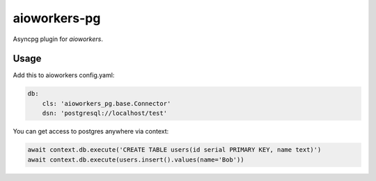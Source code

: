 aioworkers-pg
================

.. image:: https://travis-ci.org/aioworkers/aioworkers-pg.svg?branch=master
  :target: https://travis-ci.org/aioworkers/aioworkers-pg

.. image:: https://img.shields.io/pypi/v/aioworkers-pg.svg
  :target: https://pypi.python.org/pypi/aioworkers-pg


Asyncpg plugin for `aioworkers`.


Usage
-----

Add this to aioworkers config.yaml:

.. code-block:: yaml

    db:
        cls: 'aioworkers_pg.base.Connector'
        dsn: 'postgresql://localhost/test'

You can get access to postgres anywhere via context:

.. code-block:: python

    await context.db.execute('CREATE TABLE users(id serial PRIMARY KEY, name text)')
    await context.db.execute(users.insert().values(name='Bob'))

